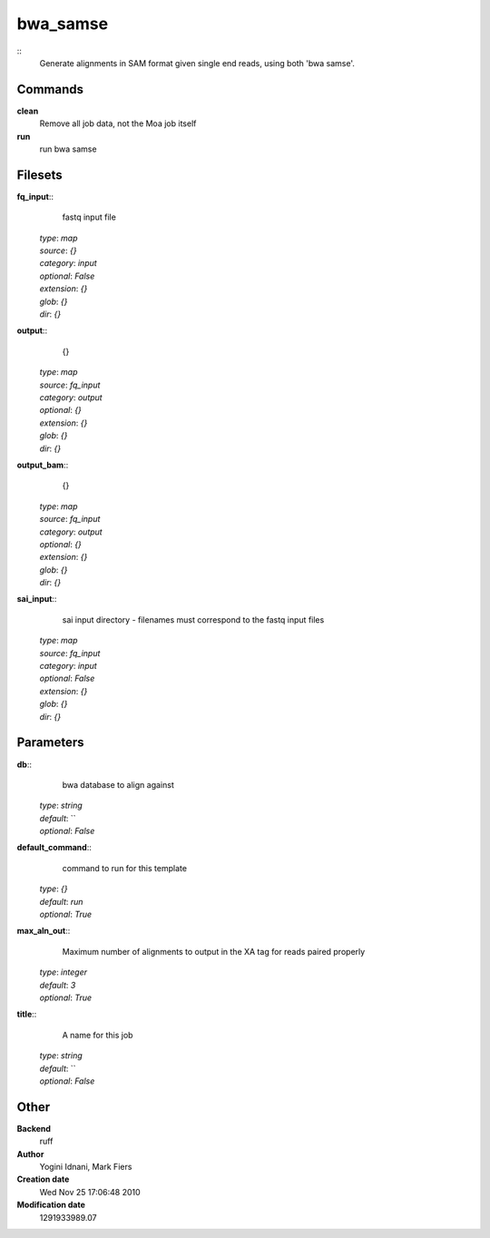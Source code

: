 bwa_samse
------------------------------------------------



::
    Generate alignments in SAM format given single end reads, using both 'bwa samse'.


Commands
~~~~~~~~

**clean**
  Remove all job data, not the Moa job itself


**run**
  run bwa samse





Filesets
~~~~~~~~




**fq_input**::
    fastq input file

  | *type*: `map`
  | *source*: `{}`
  | *category*: `input`
  | *optional*: `False`
  | *extension*: `{}`
  | *glob*: `{}`
  | *dir*: `{}`







**output**::
    {}

  | *type*: `map`
  | *source*: `fq_input`
  | *category*: `output`
  | *optional*: `{}`
  | *extension*: `{}`
  | *glob*: `{}`
  | *dir*: `{}`







**output_bam**::
    {}

  | *type*: `map`
  | *source*: `fq_input`
  | *category*: `output`
  | *optional*: `{}`
  | *extension*: `{}`
  | *glob*: `{}`
  | *dir*: `{}`







**sai_input**::
    sai input directory - filenames must correspond to the fastq input files

  | *type*: `map`
  | *source*: `fq_input`
  | *category*: `input`
  | *optional*: `False`
  | *extension*: `{}`
  | *glob*: `{}`
  | *dir*: `{}`






Parameters
~~~~~~~~~~



**db**::
    bwa database to align against

  | *type*: `string`
  | *default*: ``
  | *optional*: `False`



**default_command**::
    command to run for this template

  | *type*: `{}`
  | *default*: `run`
  | *optional*: `True`



**max_aln_out**::
    Maximum number of alignments to output in the XA tag for reads paired properly

  | *type*: `integer`
  | *default*: `3`
  | *optional*: `True`



**title**::
    A name for this job

  | *type*: `string`
  | *default*: ``
  | *optional*: `False`



Other
~~~~~

**Backend**
  ruff
**Author**
  Yogini Idnani, Mark Fiers
**Creation date**
  Wed Nov 25 17:06:48 2010
**Modification date**
  1291933989.07



